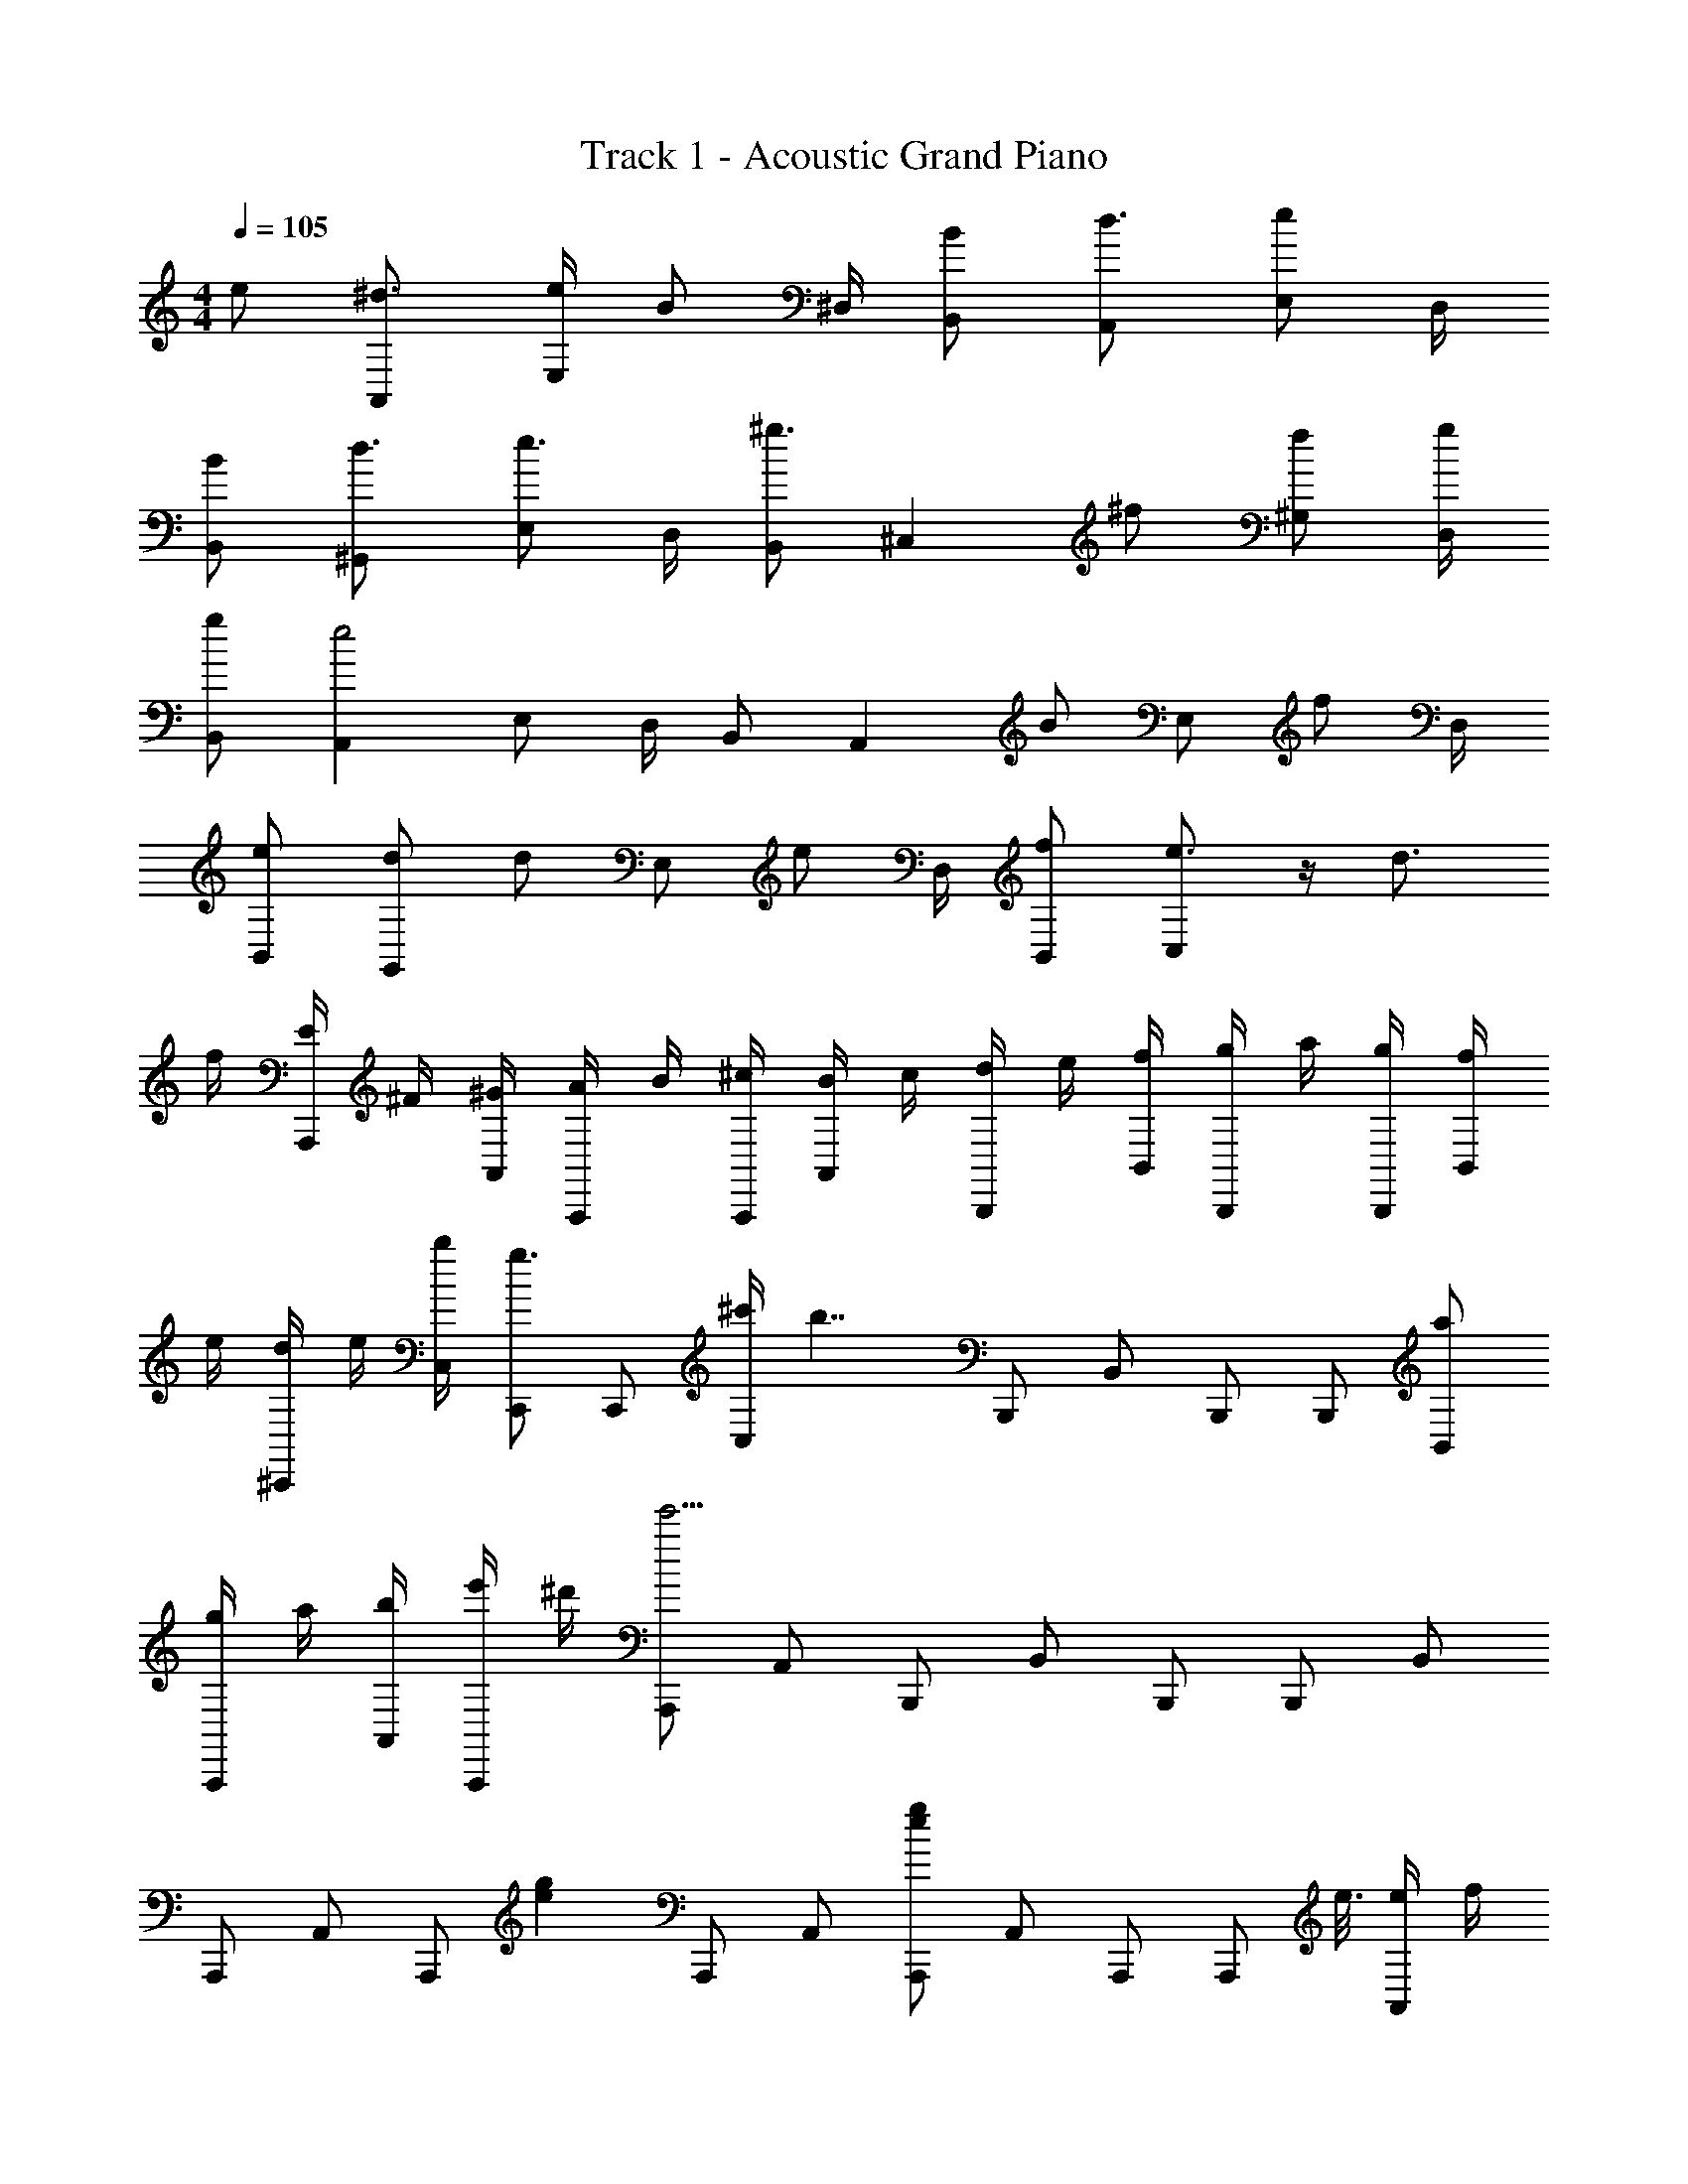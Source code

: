 X: 1
T: Track 1 - Acoustic Grand Piano
Z: ABC Generated by Starbound Composer
L: 1/8
M: 4/4
Q: 1/4=105
K: C
e [^d3/2A,,2] [e/2E,] [Bz/2] ^D,/2 [BB,,] [d3/2A,,2] [eE,] D,/2 
[BB,,] [d3/2^G,,2] [E,e3/2] D,/2 [B,,^g3/2] [^C,2z/2] ^f [f^G,] [g/2D,/2] 
[gB,,] [A,,2e4z3/2] E, D,/2 B,, [A,,2z] [Bz/2] [E,z/2] [fz/2] D,/2 
[eB,,] [dG,,2] [dz/2] [E,z/2] [ez/2] D,/2 [fB,,] [e3/2C,2] z/2 d3/2 
f/2 [E/2A,,,] ^F/2 [^G/2A,,] [A/2A,,,] B/2 [^c/2A,,,] [B/2A,,] c/2 [d/2B,,,] e/2 [f/2B,,] [g/2B,,,] a/2 [g/2B,,,] [f/2B,,] 
e/2 [d/2^C,,] e/2 [b/2C,] [C,,g3/2] [C,,z/2] [^c'/2C,] [b7/2z/2] B,,, [B,,z/2] B,,, [B,,,z/2] [aB,,] 
[g/2A,,,] a/2 [b/2A,,] [e'/2A,,,] ^d'/2 [A,,,e'9/2z/2] A,, B,,, [B,,z/2] B,,, [B,,,z/2] B,, 
A,,, [A,,z/2] [A,,,z/2] [e2g2z/2] [A,,,z/2] A,, [A,,,g2e2] [A,,z/2] A,,, [A,,,z/8] e3/8 [e/2A,,] f/2 
[aE,,] [gE,z/2] [E,,z/2] [fz/2] [E,,z/2] [eE,] [dE,,] [eE,z/2] [E,,z/2] [fz/2] [E,,z/2] [E,e3/2] 
B,,, [B,,z/2] [B,,,z/2] [g2e2z/2] [B,,,z/2] B,, [B,,,g2e2] [B,,z/2] B,,, [B,,,z/2] [eB,,] 
[dC,,] [eC,z/2] [C,,z/2] [fz/2] [C,,z/2] [gC,] [fB,,,] [eB,,z/2] [B,,,z/2] d/2 [e/2B,,,] [B,,B3/2] 
A,,, [A,,z/2] [A,,,z/2] [e2g2z/2] [A,,,z/2] A,, [A,,,g2e2] [A,,z/2] A,,, [A,,,z/8] e3/8 [e/2A,,] f/2 
[aE,,] [gE,z/2] [E,,z/2] [fz/2] [E,,z/2] [eE,] [dE,,] [e/2E,] [e/2E,,] f/2 [e/2E,,] [E,e3/2] 
B,,, [B,,z/2] [B,,,z/2] [e2g2z/2] [B,,,z/2] B,, [B,,,e2g2] [B,,z/2] B,,, [B,,,z/2] B,, 
C,, [C,z/2] [C,,z/2] [g2e2z/2] [C,,z/2] C, [B,,,g2e2] [B,,z/2] B,,, [B,,,z/2] B,, 
[G,,3/2^G,,,3/2B5G5] [G,,,3/2G,,3/2] [G,,,3G,,3z2] B [fG,,,G,,] [eG,,G,,,] 
[dA,,3/2A,,,3/2] [ez/2] [A,,,3/2A,,3/2z/2] f [gA,,,5A,,5] a g e e 
[d3/2B3/2B,,,3/2B,,3/2] [e3/2c3/2B,,,3/2B,,3/2] [d2f2B,,,3B,,3] B [fB,,B,,,] [eB,,B,,,] 
[dC,3/2C,,3/2] [ez/2] [C,,3/2C,3/2z/2] f [g=D,5D,,5] a g e e 
[G3/2C,,3/2C,3/2] [c3/2e3/2C,,3/2C,3/2] [e3/2c3/2C,3C,,3] z/2 B [fC,,C,] [eC,,C,] 
[dB,,3/2B,,,3/2] e/2 [e/2B,,3/2B,,,3/2] f [gB,,5B,,,5] a g f g 
[A,,,3/2g4e4] E,,,3/2 G,,, [aeA,,,3/2] [Bz/2] [E,,,3/2z/2] f [eA,,,] 
[dB,,,3/2] [ez/2] [^F,,,3/2z/2] f [g/2A,,,] g/2 [aB,,,3/2] g e e 
[A,,,d3/2A3/2] [A,,z/2] [A,,,e3/2] [A,,,z/2] [BA,,] [B,,,d3/2B3/2] [B,,z/2] [B,,,e3/2] [B,,,z/2] [BB,,] 
[C,,d3/2] [C,z/2] [eC,,] [C,,f3/2z/2] C, [gB,,,] [fB,,z/2] [B,,,z/2] [ez/2] [B,,,z/2] [dB,,] 
[A,,,d3/2] [A,,z/2] [A,,,e3/2] [A,,,z/2] [B/2A,,] B/2 [B,,,d3/2] [B,,z/2] [B,,,e3/2] [B,,,z/2] [B/2B,,] B/2 
[AC,,] [GC,z/2] [C,,z/2] F/2 [GC,,z/2] [C,z/2] G/2 [eG,,] [e/2G,] [d/2G,,] d/2 [d/2G,,] [e/2G,] e/2 
[A,,,d3/2A3/2] [A,,z/2] [e/2A,,,] [Bz/2] [A,,,z/2] [BA,,] [B,,,d3/2B3/2] [B,,z/2] [B,,,e3/2] [B,,,z/2] [BB,,] 
[G,,,d3/2] [G,,z/2] [G,,,e3/2] [G,,,z/2] [G,,g3/2] [C,,z/2] [fz/2] [C,z/2] [fC,,] [g/2C,,] [gC,] 
[A,,,e4] [A,,z/2] A,,, [A,,,z/2] A,, A,,, [BA,,z/2] [A,,,z/2] [fz/2] [A,,,z/2] [eA,,] 
[dC,,] [dC,z/2] [C,,z/2] [ez/2] [C,,z/2] [fC,] [eB,,,] [B,,z/2] [B,,,z/2] [d3/2z/2] [B,,,z/2] [B,,z/2] f/2 
[E/2A,,,] F/2 [G/2A,,] [A/2A,,,] B/2 [c/2A,,,] [B/2A,,] c/2 [d/2B,,,] e/2 [f/2B,,] [g/2B,,,] a/2 [g/2B,,,] [f/2B,,] e/2 
[d/2C,,] e/2 [b/2C,] [C,,g3/2] [C,,z/2] [c'/2C,] [b7/2z/2] B,,, [B,,z/2] B,,, [B,,,z/2] [aB,,] 
[g/2A,,,] a/2 [b/2A,,] [e'/2A,,,] d'/2 [A,,,e'3/2z/2] A,, B B f e 
[A,,,A3/2d3/2] [A,,z/2] [A,,,e3/2] [A,,,z/2] [BA,,] [A,,,A3/2d3/2] [A,,z/2] [A,,,e3/2] [A,,,z/2] [BA,,] 
[E,,d3/2B3/2] [E,z/2] [E,,e3/2] [E,,z/2] [fE,] [geE,,] [f/2E,] [c3/4e3/4E,,] z/4 [d3/4B3/4E,,z/2] [E,z/2] [A5/2c5/2z/2] 
A,,, [A,,z/2] [A,,,z/2] [Az/2] [A,,,z/2] [cA,,] [B,,,d2] [B,,z/2] [B,,,z/2] [g2z/2] [B,,,z/2] B,, 
[B6G6e6E,,6E,6] z2 
[e5/2g5/2b5/2E,,5/2E,5/2] 
